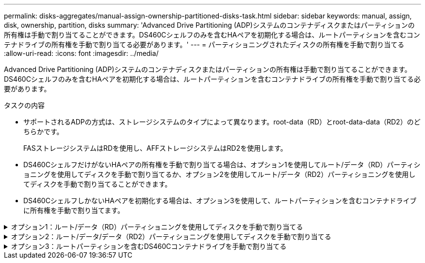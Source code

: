 ---
permalink: disks-aggregates/manual-assign-ownership-partitioned-disks-task.html 
sidebar: sidebar 
keywords: manual, assign, disk, ownership, partition, disks 
summary: 'Advanced Drive Partitioning (ADP)システムのコンテナディスクまたはパーティションの所有権は手動で割り当てることができます。DS460Cシェルフのみを含むHAペアを初期化する場合は、ルートパーティションを含むコンテナドライブの所有権を手動で割り当てる必要があります。' 
---
= パーティショニングされたディスクの所有権を手動で割り当てる
:allow-uri-read: 
:icons: font
:imagesdir: ../media/


[role="lead"]
Advanced Drive Partitioning (ADP)システムのコンテナディスクまたはパーティションの所有権は手動で割り当てることができます。DS460Cシェルフのみを含むHAペアを初期化する場合は、ルートパーティションを含むコンテナドライブの所有権を手動で割り当てる必要があります。

.タスクの内容
* サポートされるADPの方式は、ストレージシステムのタイプによって異なります。root-data（RD）とroot-data-data（RD2）のどちらかです。
+
FASストレージシステムはRDを使用し、AFFストレージシステムはRD2を使用します。

* DS460CシェルフだけがないHAペアの所有権を手動で割り当てる場合は、オプション1を使用してルート/データ（RD）パーティショニングを使用してディスクを手動で割り当てるか、オプション2を使用してルート/データ（RD2）パーティショニングを使用してディスクを手動で割り当てることができます。
* DS460CシェルフしかないHAペアを初期化する場合は、オプション3を使用して、ルートパーティションを含むコンテナドライブに所有権を手動で割り当てます。


.オプション1：ルート/データ（RD）パーティショニングを使用してディスクを手動で割り当てる
[%collapsible]
====
ルート/データパーティショニングでは、HAペアがまとめて所有する所有権の3つのエンティティ（コンテナディスクと2つのパーティション）があります。

.タスクの内容
* コンテナディスクと2つのパーティションがHAペアの一方のノードに所有されているかぎり、すべてHAペアの同じノードに所有されている必要はありません。ただし、ローカル階層（アグリゲート）でパーティションを使用する場合は、そのパーティションがローカル階層の所有者と同じノードに所有されている必要があります。
* 収容数が半分のシェルフのコンテナディスクで障害が発生して交換した場合、この場合、ONTAPでは所有権が常に自動割り当てされるとは限らないため、ディスク所有権の手動割り当てが必要になることがあります。
* コンテナディスクが割り当てられると、ONTAPのソフトウェアは、必要なパーティショニングとパーティションの割り当てを自動的に処理します。


.手順
. CLIを使用して、パーティショニングされたディスクの現在の所有権を表示します。
+
`storage disk show -disk _disk_name_ -partition-ownership`

. CLIの権限レベルをadvancedに設定します。
+
`set -privilege advanced`

. 所有権を割り当てるエンティティに応じて適切なコマンドを入力します。
+
所有権エンティティのいずれかがすでに所有されている場合は'-forceオプションを含める必要があります

+
[cols="25,75"]
|===


| 所有権を割り当てる所有権のエンティティ | 使用するコマンド 


 a| 
コンテナディスク
 a| 
`storage disk assign -disk _disk_name_ -owner _owner_name_`



 a| 
データパーティション
 a| 
`storage disk assign -disk _disk_name_ -owner _owner_name_ -data true`



 a| 
ルートパーティション
 a| 
`storage disk assign -disk _disk_name_ -owner _owner_name_ -root true`

|===


====
.オプション2：ルート/データ/データ（RD2）パーティショニングを使用してディスクを手動で割り当てる
[%collapsible]
====
ルート/データ/データパーティショニングの場合、HAペアがまとめて所有する所有権の4つのエンティティ（コンテナディスクと3つのパーティション）があります。ルート/データ/データパーティショニングは、ルートパーティションとして小さなパーティションを1つ作成し、データ用に同じサイズの大きなパーティションを2つ作成します。

.タスクの内容
* ルート/データ/データパーティショニングされたディスクに適切なパーティションを割り当てるには、コマンドでパラメータを使用する必要があります `disk assign`。これらのパラメータは、ストレージプールに含まれるディスクでは使用できません。デフォルト値は「false」です。
+
** パラメータを指定すると `-data1 true`、パーティショニングされたroot-data1-data2ディスクの「data1」パーティションが割り当てられます。
** パラメータを指定すると `-data2 true`、パーティショニングされたroot-data1-data2ディスクの「data2」パーティションが割り当てられます。


* 収容数が半分のシェルフのコンテナディスクで障害が発生して交換した場合、この場合、ONTAPでは所有権が常に自動割り当てされるとは限らないため、ディスク所有権の手動割り当てが必要になることがあります。
* コンテナディスクが割り当てられると、ONTAPのソフトウェアは、必要なパーティショニングとパーティションの割り当てを自動的に処理します。


.手順
. CLIを使用して、パーティショニングされたディスクの現在の所有権を表示します。
+
`storage disk show -disk _disk_name_ -partition-ownership`

. CLIの権限レベルをadvancedに設定します。
+
`set -privilege advanced`

. 所有権を割り当てるエンティティに応じて適切なコマンドを入力します。
+
所有権エンティティのいずれかがすでに所有されている場合は'-forceオプションを含める必要があります

+
[cols="25,75"]
|===


| 所有権を割り当てる所有権のエンティティ | 使用するコマンド 


 a| 
コンテナディスク
 a| 
`storage disk assign -disk _disk_name_ -owner _owner_name_`



 a| 
Data1パーティション
 a| 
`storage disk assign -disk _disk_name_ -owner _owner_name_ -data1 true`



 a| 
Data2パーティション
 a| 
`storage disk assign -disk _disk_name_ -owner _owner_name_ -data2 true`



 a| 
ルートパーティション
 a| 
`storage disk assign -disk _disk_name_ -owner _owner_name_ -root true`

|===


====
.オプション3：ルートパーティションを含むDS460Cコンテナドライブを手動で割り当てる
[%collapsible]
====
DS460Cシェルフのみを含むHAペアを初期化する場合は、ハーフドロワーのポリシーに従って、ルートパーティションを含むコンテナドライブに所有権を手動で割り当てる必要があります。

.タスクの内容
* DS460Cシェルフのみを含むHAペアを初期化する場合、ADPブートメニュー（ONTAP 9 .2以降で使用可能）オプション9aおよび9bではドライブ所有権の自動割り当てがサポートされません。ハーフドロワーのポリシーに従って、ルートパーティションを含むコンテナドライブを手動で割り当てる必要があります。
+
HAペアの初期化（ブートアップ）後、ディスク所有権の自動割り当てが自動的に有効になり、ハーフドロワーポリシーを使用して残りのドライブ（ルートパーティションを含むコンテナドライブを除く）と今後追加されるすべてのドライブ（障害ドライブの交換、「スペア不足」メッセージへの応答、容量の追加など）に所有権が割り当てられます。

* ハーフドロワーポリシーについては、のトピックlink:disk-autoassignment-policy-concept.html["ディスク所有権の自動割り当てについて"]を参照してください。


.手順
. DS460Cシェルフがフル装備されていない場合は、次の手順を実行します。フル装備されていない場合は、次の手順に進みます。
+
.. まず、各ドロワーの前列（ドライブベイ0、3、6、9）にドライブを取り付けます。
+
各ドロワーの前列にドライブを取り付けると、適切な通気が確保され、過熱を防ぐことができます。

.. 残りのドライブについては、各ドロワーに均等に配置します。
+
ドロワーの列への取り付けを前面から背面へ進めます。列がドライブで埋まりきらない場合は、ドライブがドロワーの左右に均等に配置されるように2本ずつ取り付けます。

+
次の図は、DS460Cドロワー内のドライブ ベイの番号と場所を表しています。

+
image:dwg_trafford_drawer_with_hdds_callouts.gif["この図は、DS460Cドロワー内のドライブベイの番号と場所を示しています。"]



. ノード管理LIFまたはクラスタ管理LIFを使用してクラスタシェルにログインします。
. 各ドロワーについて、次の手順を実行してハーフドロワーポリシーに準拠し、ルートパーティションを含むコンテナドライブを手動で割り当てます。
+
ハーフドロワーポリシーでは、ドロワーのドライブの左半分（ベイ0~5）をノードAに、右半分（ベイ6~11）をノードBに割り当てます。

+
.. 所有権が未設定のディスクをすべて表示します。
`storage disk show -container-type unassigned`
.. ルートパーティションを含むコンテナドライブを割り当てます。
`storage disk assign -disk disk_name -owner owner_name`
+
ワイルドカード文字を使用すると、一度に複数のドライブを割り当てることができます。





====
